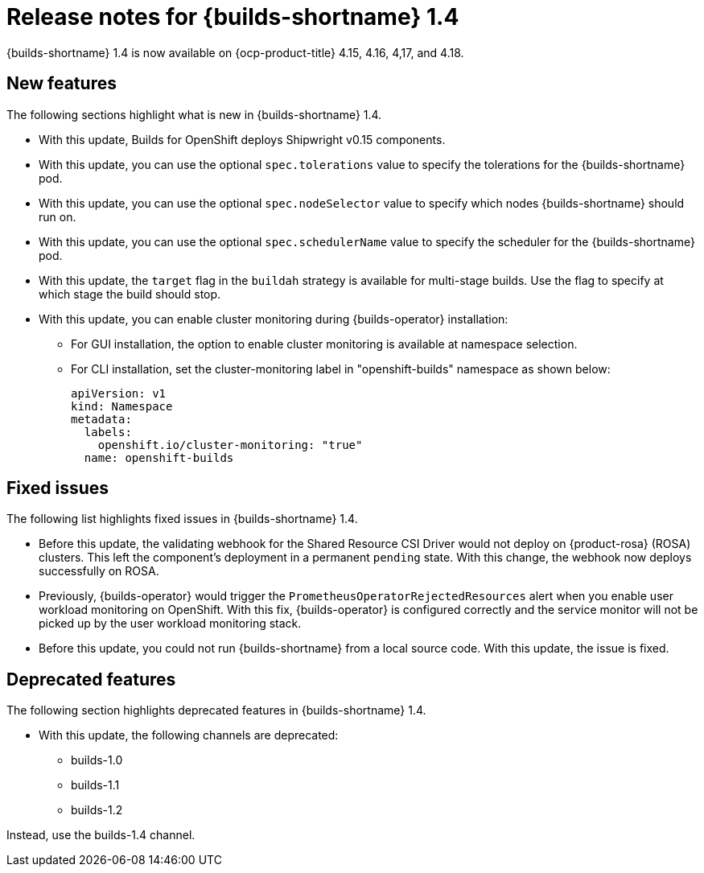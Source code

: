 // This module is included in the following assemblies:
// * about/ob-release-notes.adoc

:_mod-docs-content-type: REFERENCE
[id="ob-release-notes-1-4_{context}"]
= Release notes for {builds-shortname} 1.4

{builds-shortname} 1.4 is now available on {ocp-product-title} 4.15, 4.16, 4,17, and 4.18.

[id="new-features-1-4_{context}"]
== New features

The following sections highlight what is new in {builds-shortname} 1.4.

* With this update, Builds for OpenShift deploys Shipwright v0.15 components.
* With this update, you can use the optional `spec.tolerations` value to specify the tolerations for the {builds-shortname} pod.
* With this update, you can use the optional `spec.nodeSelector` value to specify which nodes {builds-shortname} should run on.
* With this update, you can use the optional `spec.schedulerName` value to specify the scheduler for the {builds-shortname} pod.
* With this update, the `target` flag in the `buildah` strategy is available for multi-stage builds. Use the flag to specify at which stage the build should stop.
* With this update, you can enable cluster monitoring during {builds-operator} installation:
+
** For GUI installation, the option to enable cluster monitoring is available at namespace selection.
** For CLI installation, set the cluster-monitoring label in "openshift-builds" namespace as shown below:
+
[source,code]
----
apiVersion: v1
kind: Namespace
metadata:
  labels:
    openshift.io/cluster-monitoring: "true"
  name: openshift-builds
----

[id="fixed-issues-1-4_{context}"]
== Fixed issues

The following list highlights fixed issues in {builds-shortname} 1.4.

* Before this update, the validating webhook for the Shared Resource CSI Driver would not deploy on {product-rosa} (ROSA) clusters. This left the component's deployment in a permanent `pending` state. With this change, the webhook now deploys successfully on ROSA.
* Previously, {builds-operator} would trigger the `PrometheusOperatorRejectedResources` alert when you enable user workload monitoring on OpenShift. With this fix, {builds-operator} is configured correctly and the service monitor will not be picked up by the user workload monitoring stack.
* Before this update, you could not run {builds-shortname} from a local source code. With this update, the issue is fixed.

[id="deprecated-features-1-4_{context}"]
== Deprecated features

The following section highlights deprecated features in {builds-shortname} 1.4.

* With this update, the following channels are deprecated:
** builds-1.0
** builds-1.1
** builds-1.2

Instead, use the builds-1.4 channel.



